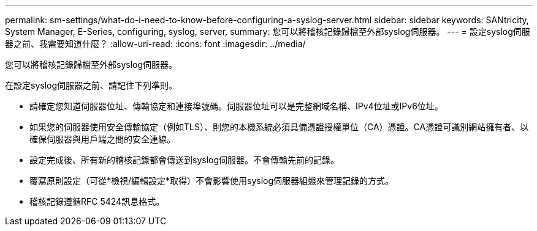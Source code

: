 ---
permalink: sm-settings/what-do-i-need-to-know-before-configuring-a-syslog-server.html 
sidebar: sidebar 
keywords: SANtricity, System Manager, E-Series, configuring, syslog, server, 
summary: 您可以將稽核記錄歸檔至外部syslog伺服器。 
---
= 設定syslog伺服器之前、我需要知道什麼？
:allow-uri-read: 
:icons: font
:imagesdir: ../media/


[role="lead"]
您可以將稽核記錄歸檔至外部syslog伺服器。

在設定syslog伺服器之前、請記住下列準則。

* 請確定您知道伺服器位址、傳輸協定和連接埠號碼。伺服器位址可以是完整網域名稱、IPv4位址或IPv6位址。
* 如果您的伺服器使用安全傳輸協定（例如TLS）、則您的本機系統必須具備憑證授權單位（CA）憑證。CA憑證可識別網站擁有者、以確保伺服器與用戶端之間的安全連線。
* 設定完成後、所有新的稽核記錄都會傳送到syslog伺服器。不會傳輸先前的記錄。
* 覆寫原則設定（可從*檢視/編輯設定*取得）不會影響使用syslog伺服器組態來管理記錄的方式。
* 稽核記錄遵循RFC 5424訊息格式。

